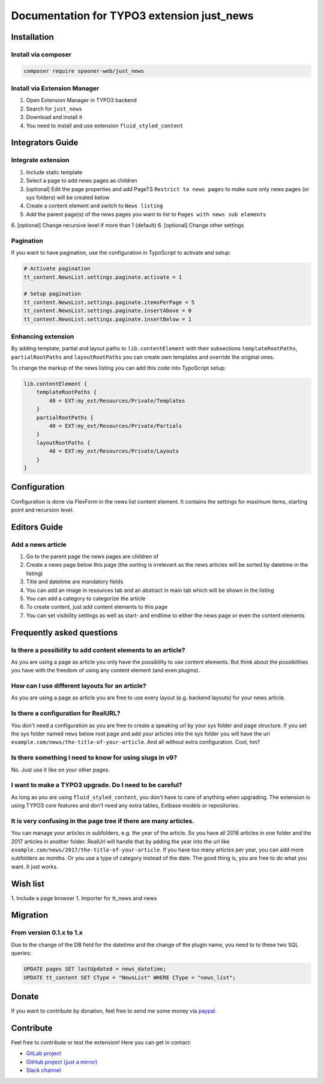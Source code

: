 ===========================================
Documentation for TYPO3 extension just_news
===========================================

Installation
============

Install via composer
--------------------

.. code-block:: shell

   composer require spooner-web/just_news

Install via Extension Manager
-----------------------------

1. Open Extension Manager in TYPO3 backend
2. Search for ``just_news``
3. Download and install it
4. You need to install and use extension ``fluid_styled_content``

Integrators Guide
=================

Integrate extension
-------------------

1. Include static template
2. Select a page to add news pages as children
3. [optional] Edit the page properties and add PageTS ``Restrict to news pages`` to make sure only news pages (or sys folders) will be created below
4. Create a content element and switch to ``News listing``
5. Add the parent page(s) of the news pages you want to list to ``Pages with news sub elements``
6. [optional] Change recursive level if more than 1 (default)
6. [optional] Change other settings

Pagination
----------

If you want to have pagination, use the configuration in TypoScript to activate and setup:

.. code-block:: typoscript

    # Activate pagination
    tt_content.NewsList.settings.paginate.activate = 1

    # Setup pagination
    tt_content.NewsList.settings.paginate.itemsPerPage = 5
    tt_content.NewsList.settings.paginate.insertAbove = 0
    tt_content.NewsList.settings.paginate.insertBelow = 1

Enhancing extension
-------------------

By adding template, partial and layout paths to ``lib.contentElement`` with their
subsections ``templateRootPaths``, ``partialRootPaths`` and ``layoutRootPaths`` you can
create own templates and override the original ones.

To change the markup of the news listing you can add this code into TypoScript setup:

.. code-block:: typoscript

    lib.contentElement {
        templateRootPaths {
            40 = EXT:my_ext/Resources/Private/Templates
        }
        partialRootPaths {
            40 = EXT:my_ext/Resources/Private/Partials
        }
        layoutRootPaths {
            40 = EXT:my_ext/Resources/Private/Layouts
        }
    }

Configuration
=============

Configuration is done via FlexForm in the news list content element.
It contains the settings for maximum items, starting point and recursion level.

Editors Guide
=============

Add a news article
------------------

1. Go to the parent page the news pages are children of
2. Create a news page below this page (the sorting is irrelevant as the news articles will be sorted by datetime in the listing)
3. Title and datetime are mandatory fields
4. You can add an image in resources tab and an abstract in main tab which will be shown in the listing
5. You can add a category to categorize the article
6. To create content, just add content elements to this page
7. You can set visibility settings as well as start- and endtime to either the news page or even the content elements

Frequently asked questions
==========================

Is there a possibility to add content elements to an article?
-------------------------------------------------------------
As you are using a page as article you only have the possibility to use content elements.
But think about the possibilities you have with the freedom of using any content element (and even plugins).

How can I use different layouts for an article?
-----------------------------------------------
As you are using a page as article you are free to use every layout (e.g. backend layouts) for your news article.

Is there a configuration for RealURL?
-------------------------------------
You don't need a configuration as you are free to create a speaking url by your sys folder and page structure.
If you set the sys folder named ``news`` below root page and add your articles into the sys folder you will have the url
``example.com/news/the-title-of-your-article``. And all without extra configuration. Cool, hm?

Is there something I need to know for using slugs in v9?
--------------------------------------------------------
No. Just use it like on your other pages.

I want to make a TYPO3 upgrade. Do I need to be careful?
--------------------------------------------------------
As long as you are using ``fluid_styled_content``, you don't have to care of anything when upgrading.
The extension is using TYPO3 core features and don't need any extra tables, Extbase models or repositories.

It is very confusing in the page tree if there are many articles.
-----------------------------------------------------------------
You can manage your articles in subfolders, e.g. the year of the article. So you have all 2016 articles in one folder and
the 2017 articles in another folder. RealUrl will handle that by adding the year into the url like
``example.com/news/2017/the-title-of-your-article``.
If you have too many articles per year, you can add more subfolders as months. Or you use a type of category instead of the date.
The good thing is, you are free to do what you want. It just works.

Wish list
=========

1. Include a page browser
1. Importer for tt_news and news

Migration
=========

From version 0.1.x to 1.x
-------------------------

Due to the change of the DB field for the datetime and the change of the plugin name, you need to to these two SQL queries:

.. code-block:: sql

    UPDATE pages SET lastUpdated = news_datetime;
    UPDATE tt_content SET CType = "NewsList" WHERE CType = "news_list";

Donate
======

If you want to contribute by donation, feel free to send me some money via `paypal`_.

.. _paypal: https://paypal.me/Tomalo

Contribute
==========

Feel free to contribute or test the extension!
Here you can get in contact:

* `GitLab project`_
* `GitHub project (just a mirror)`_
* `Slack channel`_

.. _GitLab project: https://git.spooner.io/spooner/just_news
.. _GitHub project (just a mirror): https://github.com/spoonerWeb/just_news
.. _Slack channel: https://typo3.slack.com/messages/ext-just_news/
